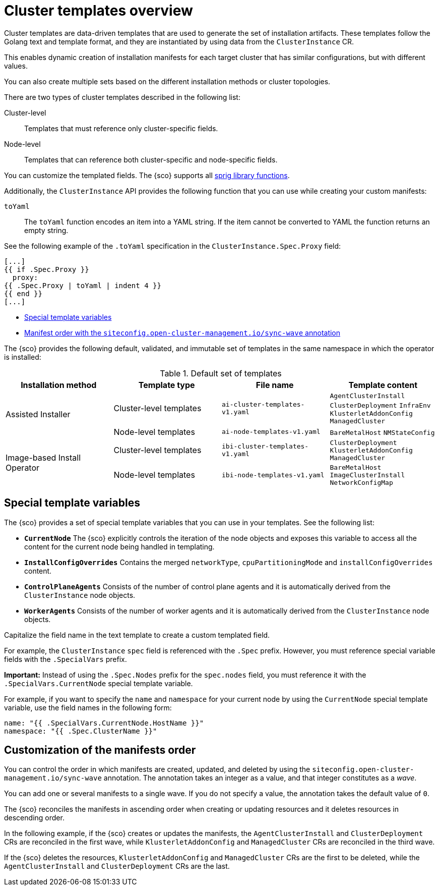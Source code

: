 [#cluster-templates]
= Cluster templates overview

Cluster templates are data-driven templates that are used to generate the set of installation artifacts.
These templates follow the Golang text and template format, and they are instantiated by using data from the `ClusterInstance` CR.

This enables dynamic creation of installation manifests for each target cluster that has similar configurations, but with different values.

You can also create multiple sets based on the different installation methods or cluster topologies.

There are two types of cluster templates described in the following list:

Cluster-level:: Templates that must reference only cluster-specific fields.
Node-level:: Templates that can reference both cluster-specific and node-specific fields.

You can customize the templated fields. The {sco} supports all link:https://masterminds.github.io/sprig/[sprig library functions].

Additionally, the `ClusterInstance` API provides the following function that you can use while creating your custom manifests:

`toYaml`:: The `toYaml` function encodes an item into a YAML string. If the item cannot be converted to YAML the function returns an empty string.

See the following example of the `.toYaml` specification in the `ClusterInstance.Spec.Proxy` field:

[source,yaml]
----
[...]
{{ if .Spec.Proxy }}
  proxy:
{{ .Spec.Proxy | toYaml | indent 4 }}
{{ end }}
[...]
----

//* <<table-header>
* <<special-template-variables,Special template variables>>
* <<sync-wave-annotation,Manifest order with the `siteconfig.open-cluster-management.io/sync-wave` annotation>>

The {sco} provides the following default, validated, and immutable set of templates in the same namespace in which the operator is installed:

.Default set of templates
|===
|Installation method|Template type|File name|Template content

.2+|Assisted Installer
|Cluster-level templates
|`ai-cluster-templates-v1.yaml`
|`AgentClusterInstall`
`ClusterDeployment`
`InfraEnv`
`KlusterletAddonConfig`
`ManagedCluster`

|Node-level templates
|`ai-node-templates-v1.yaml`
|`BareMetalHost`
`NMStateConfig`

.2+|Image-based Install Operator
|Cluster-level templates
|`ibi-cluster-templates-v1.yaml`
|`ClusterDeployment`
`KlusterletAddonConfig`
`ManagedCluster`

|Node-level templates
|`ibi-node-templates-v1.yaml`
|`BareMetalHost`
`ImageClusterInstall`
`NetworkConfigMap`
|===

[#special-template-variables]
== Special template variables

The {sco} provides a set of special template variables that you can use in your templates. See the following list:

- *`CurrentNode`* The {sco} explicitly controls the iteration of the node objects and exposes this variable to access all the content for the current node being handled in templating.
- *`InstallConfigOverrides`* Contains the merged `networkType`, `cpuPartitioningMode` and `installConfigOverrides` content.
- *`ControlPlaneAgents`* Consists of the number of control plane agents and it is automatically derived from the `ClusterInstance` node objects.
- *`WorkerAgents`* Consists of the number of worker agents and it is automatically derived from the `ClusterInstance` node objects.
//definition list here that can be built the other way!

Capitalize the field name in the text template to create a custom templated field.

For example, the `ClusterInstance` `spec` field is referenced with the `.Spec` prefix.
However, you must reference special variable fields with the `.SpecialVars` prefix.

*Important:* Instead of using the `.Spec.Nodes` prefix for the `spec.nodes` field, you must reference it with the `.SpecialVars.CurrentNode` special template variable.

For example, if you want to specify the `name` and `namespace` for your current node by using the `CurrentNode` special template variable, use the field names in the following form:

[source,yaml]
----
name: "{{ .SpecialVars.CurrentNode.HostName }}"
namespace: "{{ .Spec.ClusterName }}"
----

[#sync-wave-annotation]
== Customization of the manifests order

You can control the order in which manifests are created, updated, and deleted by using the `siteconfig.open-cluster-management.io/sync-wave` annotation. The annotation takes an integer as a value, and that integer constitutes as a _wave_.

You can add one or several manifests to a single wave. If you do not specify a value, the annotation takes the default value of `0`.

The {sco} reconciles the manifests in ascending order when creating or updating resources and it deletes resources in descending order.

In the following example, if the {sco} creates or updates the manifests, the `AgentClusterInstall` and `ClusterDeployment` CRs are reconciled in the first wave, while `KlusterletAddonConfig` and `ManagedCluster` CRs are reconciled in the third wave.
//should we have an example here?

//include::siteconfig_cluster_template.adoc[]
//replace with the file

If the {sco} deletes the resources, `KlusterletAddonConfig` and `ManagedCluster` CRs are the first to be deleted, while the `AgentClusterInstall` and `ClusterDeployment` CRs are the last.